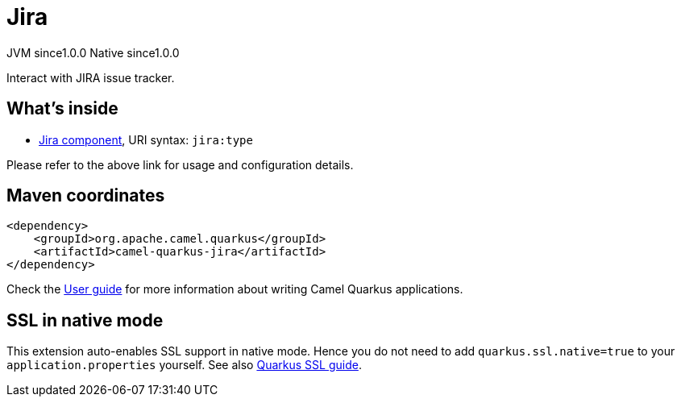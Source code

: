 // Do not edit directly!
// This file was generated by camel-quarkus-maven-plugin:update-extension-doc-page

= Jira
:page-aliases: extensions/jira.adoc
:cq-artifact-id: camel-quarkus-jira
:cq-native-supported: true
:cq-status: Stable
:cq-description: Interact with JIRA issue tracker.
:cq-deprecated: false
:cq-jvm-since: 1.0.0
:cq-native-since: 1.0.0

[.badges]
[.badge-key]##JVM since##[.badge-supported]##1.0.0## [.badge-key]##Native since##[.badge-supported]##1.0.0##

Interact with JIRA issue tracker.

== What's inside

* https://camel.apache.org/components/latest/jira-component.html[Jira component], URI syntax: `jira:type`

Please refer to the above link for usage and configuration details.

== Maven coordinates

[source,xml]
----
<dependency>
    <groupId>org.apache.camel.quarkus</groupId>
    <artifactId>camel-quarkus-jira</artifactId>
</dependency>
----

Check the xref:user-guide/index.adoc[User guide] for more information about writing Camel Quarkus applications.

== SSL in native mode

This extension auto-enables SSL support in native mode. Hence you do not need to add
`quarkus.ssl.native=true` to your `application.properties` yourself. See also
https://quarkus.io/guides/native-and-ssl[Quarkus SSL guide].
